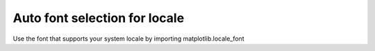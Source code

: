 Auto font selection for locale
------------------------------

Use the font that supports your system locale by importing
matplotlib.locale_font
